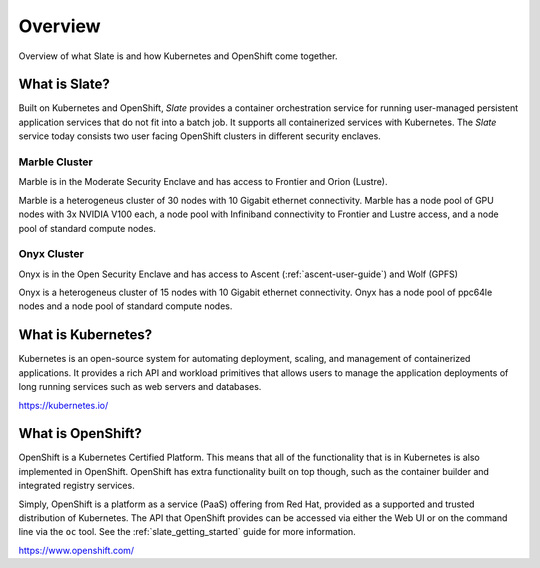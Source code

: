 .. _slate_overview:

********
Overview
********

Overview of what Slate is and how Kubernetes and OpenShift come
together.

What is Slate?
--------------

Built on Kubernetes and OpenShift, *Slate* provides a container orchestration service for running user-managed
persistent application services that do not fit into a batch job. It supports all containerized services with
Kubernetes. The *Slate* service today consists two user facing OpenShift clusters in different security enclaves.

Marble Cluster
==============

Marble is in the Moderate Security Enclave and has access to Frontier and Orion (Lustre). 

Marble is a heterogeneus cluster of 30 nodes with 10 Gigabit ethernet connectivity. Marble
has a node pool of GPU nodes with 3x NVIDIA V100 each, a node pool with Infiniband connectivity
to Frontier and Lustre access, and a node pool of standard compute nodes.

Onyx Cluster
============

Onyx is in the Open Security Enclave and has access to Ascent (:ref:`ascent-user-guide`) and Wolf (GPFS)

Onyx is a heterogeneus cluster of 15 nodes with 10 Gigabit ethernet connectivity. Onyx has a
node pool of ppc64le nodes and a node pool of standard compute nodes.


What is Kubernetes?
-------------------
Kubernetes is an open-source system for automating deployment, scaling, and
management of containerized applications. It provides a rich API and workload
primitives that allows users to manage the application deployments of long
running services such as web servers and databases.

`<https://kubernetes.io/>`_


What is OpenShift?
------------------
OpenShift is a Kubernetes Certified Platform. This means that all of the
functionality that is in Kubernetes is also implemented in OpenShift. OpenShift
has extra functionality built on top though, such as the container builder and
integrated registry services.

Simply, OpenShift is a platform as a service (PaaS) offering from Red Hat, provided as a 
supported and trusted distribution of Kubernetes. The API that OpenShift provides
can be accessed via either the Web UI or on the command line via the ``oc`` tool. See the
:ref:`slate_getting_started` guide for more information.

`<https://www.openshift.com/>`_
